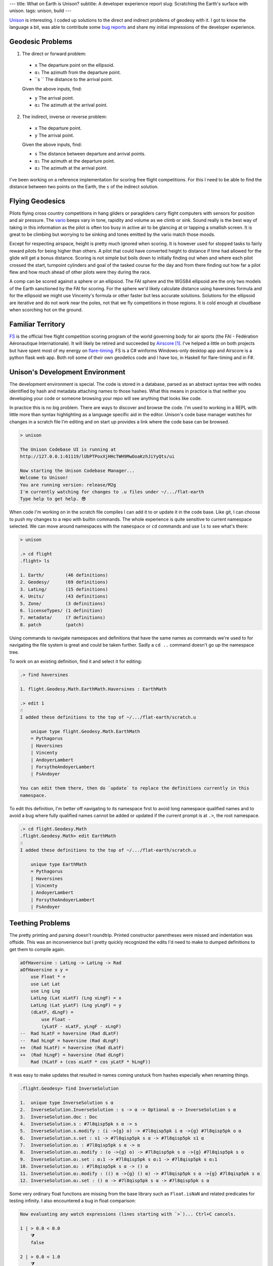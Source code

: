---
title: What on Earth is Unison?
subtitle: A developer experience report
slug: Scratching the Earth's surface with unison.
tags: unison, build
---

Unison_ is interesting.  I coded up solutions to the direct and indirect
problems of geodesy with it.  I got to know the language a bit, was able to
contribute some `bug reports`_ and share my initial impressions of the
developer experience.

Geodesic Problems
-----------------

1. The direct or forward problem:

  * ``x`` The departure point on the ellipsoid.
  * ``α₁`` The azimuth from the departure point.
  * ``s `` The distance to the arrival point.

  Given the above inputs, find:

  * ``y`` The arrival point.
  * ``α₂`` The azimuth at the arrival point.

2. The indirect, inverse or reverse problem:

  * ``x`` The departure point.
  * ``y`` The arrival point.

  Given the above inputs, find:

  * ``s`` The distance between departure and arrival points.
  * ``α₁`` The azimuth at the departure point.
  * ``α₂`` The azimuth at the arrival point.

I've been working on a reference implementation for scoring free flight
competitions. For this I need to be able to find the distance between two
points on the Earth, the ``s`` of the indirect solution.

Flying Geodesics
----------------

Pilots flying cross country competitions in hang gliders or paragliders carry
flight computers with sensors for position and air pressure. The vario_ beeps
vary in tone, rapidity and volume as we climb or sink.  Sound really is the
best way of taking in this information as the pilot is often too busy in active
air to be glancing at or tapping a smallish screen.  It is great to be climbing
but worrying to be sinking and tones emitted by the vario match those moods.

Except for respecting airspace, height is pretty much ignored when scoring. It
is however used for stopped tasks to fairly reward pilots for being higher than
others. A pilot that could have converted height to distance if time had
allowed for the glide will get a bonus distance.  Scoring is not simple but
boils down to initially finding out when and where each pilot crossed the
start, turnpoint cylinders and goal of the tasked course for the day and from
there finding out how far a pilot flew and how much ahead of other pilots were
they during the race.

A comp can be scored against a sphere or an ellipsiod. The FAI sphere and the
WGS84 ellipsoid are the only two models of the Earth sanctioned by the FAI for
scoring. For the sphere we'd likely calculate distance using haversines formula
and for the ellipsoid we might use Vincenty's formula or other faster but less
accurate solutions. Solutions for the ellipsoid are iterative and do not work
near the poles, not that we fly competitions in those regions.  It is cold
enough at cloudbase when scorching hot on the ground.

Familiar Territory
------------------

FS_ is the official free flight competition scoring program of the world
governing body for air sports (the FAI - Fédération Aéronautique
Internationale). It will likely be retired and succeeded by Airscore_ [#]_.
I've helped a little on both projects but have spent most of my energy on
flare-timing_. FS is a C# winforms Windows-only desktop app and Airscore is
a python flask web app.  Both roll some of their own geodetics code and I have
too, in Haskell for flare-timing and in F#.

Unison's Development Environment
--------------------------------

The development environment is special. The code is stored in a database, parsed
as an abstract syntax tree with nodes identified by hash and metadata attaching
names to those hashes. What this means in practice is that neither you
developing your code or someone browsing your repo will see anything that looks
like code.

In practice this is no big problem. There are ways to discover and browse the
code. I'm used to working in a REPL with little more than syntax highlighting as
a language specific aid in the editor. Unison's code base manager watches for
changes in a scratch file I'm editing and on start up provides a link where the
code base can be browsed.

.. code-block:: pre

    > unison

    The Unison Codebase UI is running at
    http://127.0.0.1:61119/lUbPTPoxXjHHcTWH9MwOoaKzhJiYyQts/ui

    Now starting the Unison Codebase Manager...
    Welcome to Unison!
    You are running version: release/M2g
    I'm currently watching for changes to .u files under ~/.../flat-earth
    Type help to get help. 😎

When code I'm working on in the scratch file compiles I can add it to or update
it in the code base. Like git, I can choose to push my changes to a repo with
builtin commands. The whole experience is quite sensitive to current namespace
selected. We can move around namespaces with the ``namespace`` or ``cd``
commands and use ``ls`` to see what's there:

.. code-block:: pre

    > unison

    .> cd flight
    .flight> ls

    1. Earth/        (46 definitions)
    2. Geodesy/      (69 definitions)
    3. LatLng/       (15 definitions)
    4. Units/        (43 definitions)
    5. Zone/         (3 definitions)
    6. licenseTypes/ (1 definition)
    7. metadata/     (7 definitions)
    8. patch         (patch)

Using commands to navigate namespaces and definitions that have the same names
as commands we're used to for navigating the file system is great and could be
taken further. Sadly a ``cd ..`` command doesn't go up the namespace tree.

To work on an existing definition, find it and select it for editing:

.. code-block:: pre

    .> find haversines

    1. flight.Geodesy.Math.EarthMath.Haversines : EarthMath

    .> edit 1
    ☝️
    I added these definitions to the top of ~/.../flat-earth/scratch.u

        unique type flight.Geodesy.Math.EarthMath
        = Pythagorus
        | Haversines
        | Vincenty
        | AndoyerLambert
        | ForsytheAndoyerLambert
        | FsAndoyer

    You can edit them there, then do `update` to replace the definitions currently in this
    namespace.

To edit this definition, I'm better off navigating to its namespace first to
avoid long namespace qualified names and to avoid a bug where fully qualified
names cannot be added or updated if the current prompt is at ``.>``, the root
namespace.

.. code-block:: pre

    .> cd flight.Geodesy.Math
    .flight.Geodesy.Math> edit EarthMath
    ☝️
    I added these definitions to the top of ~/.../flat-earth/scratch.u

        unique type EarthMath
        = Pythagorus
        | Haversines
        | Vincenty
        | AndoyerLambert
        | ForsytheAndoyerLambert
        | FsAndoyer

Teething Problems
-----------------

The pretty printing and parsing doesn't roundtrip. Printed constructor
parentheses were missed and indentation was offside. This was an inconvenience
but I pretty quickly recognized the edits I'd need to make to dumped definitions
to get them to compile again.

.. code-block:: diff

    aOfHaversine : LatLng -> LatLng -> Rad
    aOfHaversine x y =
        use Float * +
        use Lat Lat
        use Lng Lng
        LatLng (Lat xLatF) (Lng xLngF) = x
        LatLng (Lat yLatF) (Lng yLngF) = y
        (dLatF, dLngF) =
            use Float -
            (yLatF - xLatF, yLngF - xLngF)
    --  Rad hLatF = haversine (Rad dLatF)
    --  Rad hLngF = haversine (Rad dLngF)
    ++  (Rad hLatF) = haversine (Rad dLatF)
    ++  (Rad hLngF) = haversine (Rad dLngF)
        Rad (hLatF + (cos xLatF * cos yLatF * hLngF))

It was easy to make updates that resulted in names coming unstuck from hashes
especially when renaming things.

.. code-block:: pre

    .flight.Geodesy> find InverseSolution

    1.  unique type InverseSolution s α
    2.  InverseSolution.InverseSolution : s -> α -> Optional α -> InverseSolution s α
    3.  InverseSolution.doc : Doc
    4.  InverseSolution.s : #7l8qisp5pk s α -> s
    5.  InverseSolution.s.modify : (i ->{g} o) -> #7l8qisp5pk i α ->{g} #7l8qisp5pk o α
    6.  InverseSolution.s.set : s1 -> #7l8qisp5pk s α -> #7l8qisp5pk s1 α
    7.  InverseSolution.α₁ : #7l8qisp5pk s α -> α
    8.  InverseSolution.α₁.modify : (o ->{g} o) -> #7l8qisp5pk s o ->{g} #7l8qisp5pk s o
    9.  InverseSolution.α₁.set : α₁1 -> #7l8qisp5pk s α₁1 -> #7l8qisp5pk s α₁1
    10. InverseSolution.α₂ : #7l8qisp5pk s α -> () α
    11. InverseSolution.α₂.modify : (() α ->{g} () α) -> #7l8qisp5pk s α ->{g} #7l8qisp5pk s α
    12. InverseSolution.α₂.set : () α -> #7l8qisp5pk s α -> #7l8qisp5pk s α

Some very ordinary float functions are missing from the base library such as
``Float.isNaN`` and related predicates for testing infinity. I also encountered
a bug in float comparison:

.. code-block:: pre

    Now evaluating any watch expressions (lines starting with `>`)... Ctrl+C cancels.

    1 | > 0.0 < 0.0
        ⧩
        false

    2 | > 0.0 < 1.0
        ⧩
        true

    3 | > 1.0 < 2.0
        ⧩
        true

    4 | > +0.0 < +1.0
        ⧩
        true

    5 | > +1.0 < +2.0
        ⧩
        true

    6 | > -1.0 < 0.0
        ⧩
        true

    7 | > -2.0 < -1.0
        ⧩
        false

    8 | > -1.0 < -2.0
        ⧩
        true

There's no pattern matching or type deconstruction in arguments to
functions. I have that in Haskell and F# and miss it.

Some of the property tests I'd like to have added were not possible without float
generators that are not yet included.

I couldn't get the code I wanted to write to compile with the trunk branch and
ended up using the latest ``release/M2g`` branch but even there I had to
backport an interpreter fix to prevent a ``missing integral case`` exception
when using
*less than* when comparing floats.

Overall Impression
------------------

Unison is a new language with a distinctive and unusal development environment
yet I was able to get what I wanted to do done, helped along by good
documentation, excellent talks and quick feedback in the slack channel.

The builtin ``find`` command and code base browsing web app are great but I
still think I'd like to be able browse a subset of the codebase on disk as files
in the appropriate branch of a namespace tree. Once I saw I could dump a lot of
definitions to the scratch file then move them beneath the fold so that they
were only visible to me I was happier.

I really like transcripts.

.. code-block:: pre

    > unison transcript.fork Haversine.md

    Transcript will be run on a copy of the codebase at:
        /Users/pdejoux
    Running the provided transcript file...
    ⚙️   Processing stanza 3 of 3.
    💾  Wrote ~/.../flat-earth/Haversine.output.md

    > unison transcript.fork Vincenty.md
    ⚙️   Processing stanza 5 of 5.
    💾  Wrote ~/.../flat-earth/Vincenty.output.md

I used transcripts to document what the code does for both the `haversine
solution`_ and `Vincenty solution`_ to the geodetic inverse problem. Shown below
is a snippet of the output of the transcript for the Vincenty solution:

.. code-block:: pre

    ✅
    
    ellipsoids.u changed.

    Now evaluating any watch expressions (lines starting with
    `>`)... Ctrl+C cancels.

    1 | > bessel
            ⧩
            Ellipsoid (Radius 6377397.155) 299.1528128

    2 | > hayford
            ⧩
            Ellipsoid (Radius 6378388.0) 297.0

The code base manager works well as one tool with a command shell, a REPL and
git-like code base actions.

The cached tests and definitions seem to hold a lot of promise to save developer
time. I can't say I noticed but isn't that the point!

The task I was solving didn't require anything fancy so I can't say much about
the unison language itself other than it is similar enough to Haskell or F# that
it felt familiar already except I suspect I don't quite understand when to use
``let``.

I enjoyed trying out unison and contributing a package [#]_.

.. [#] FAI-Airscore implements the Andoyer_ method for solving geodesic distance
    on the ellipsoid but it can get distances by using package haversine_ for the
    sphere and package geopy_ for the ellipsoid.

.. [#] The code in the `blockscope/flat-earth`_ repo can be found at
    ``contrib/pdejoux`` in unison share, the common code base, where we can link
    directly to definitions such as this one for InverseSolution_.

.. _flare-timing: https://github.com/BlockScope/flare-timing#readme
.. _meridian-arc: https://github.com/BlockScope/meridian-arc#readme
.. _FS: http://fs.fai.org
.. _Airscore: https://github.com/FAI-CIVL/FAI-Airscore
.. _haversine: https://github.com/mapado/haversine
.. _geopy: https://geopy.readthedocs.io/
.. _Andoyer: https://en.wikipedia.org/wiki/Marie_Henri_Andoyer
.. _haversine solution: https://github.com/BlockScope/flat-earth/blob/main/Haversine.output.md
.. _Vincenty solution: https://github.com/BlockScope/flat-earth/blob/main/Vincenty.output.md
.. _InverseSolution: https://share.unison-lang.org/latest/types/@gtl0lqo99gd558dvadhpv2d4vsl0bei7kdern03h6jml2jmjo8pffrk3d5nt95q1ft3ui79aats93pfabmjbttl9pd4ljd07r482ut0
.. _blockscope/flat-earth: https://github.com/BlockScope/flat-earth#readme
.. _unison: https://www.unisonweb.org/
.. _vario: https://en.wikipedia.org/wiki/Variometer
.. _bug reports: https://github.com/unisonweb/unison/issues/created_by/philderbeast
